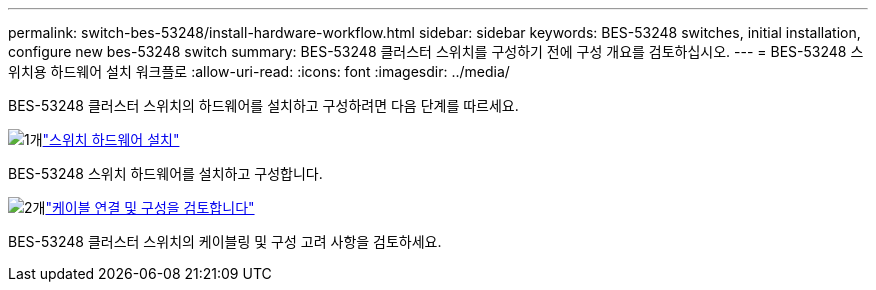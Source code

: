 ---
permalink: switch-bes-53248/install-hardware-workflow.html 
sidebar: sidebar 
keywords: BES-53248 switches, initial installation, configure new bes-53248 switch 
summary: BES-53248 클러스터 스위치를 구성하기 전에 구성 개요를 검토하십시오. 
---
= BES-53248 스위치용 하드웨어 설치 워크플로
:allow-uri-read: 
:icons: font
:imagesdir: ../media/


[role="lead"]
BES-53248 클러스터 스위치의 하드웨어를 설치하고 구성하려면 다음 단계를 따르세요.

.image:https://raw.githubusercontent.com/NetAppDocs/common/main/media/number-1.png["1개"]link:install-hardware-bes53248.html["스위치 하드웨어 설치"]
[role="quick-margin-para"]
BES-53248 스위치 하드웨어를 설치하고 구성합니다.

.image:https://raw.githubusercontent.com/NetAppDocs/common/main/media/number-2.png["2개"]link:cabling-considerations-bes-53248.html["케이블 연결 및 구성을 검토합니다"]
[role="quick-margin-para"]
BES-53248 클러스터 스위치의 케이블링 및 구성 고려 사항을 검토하세요.
